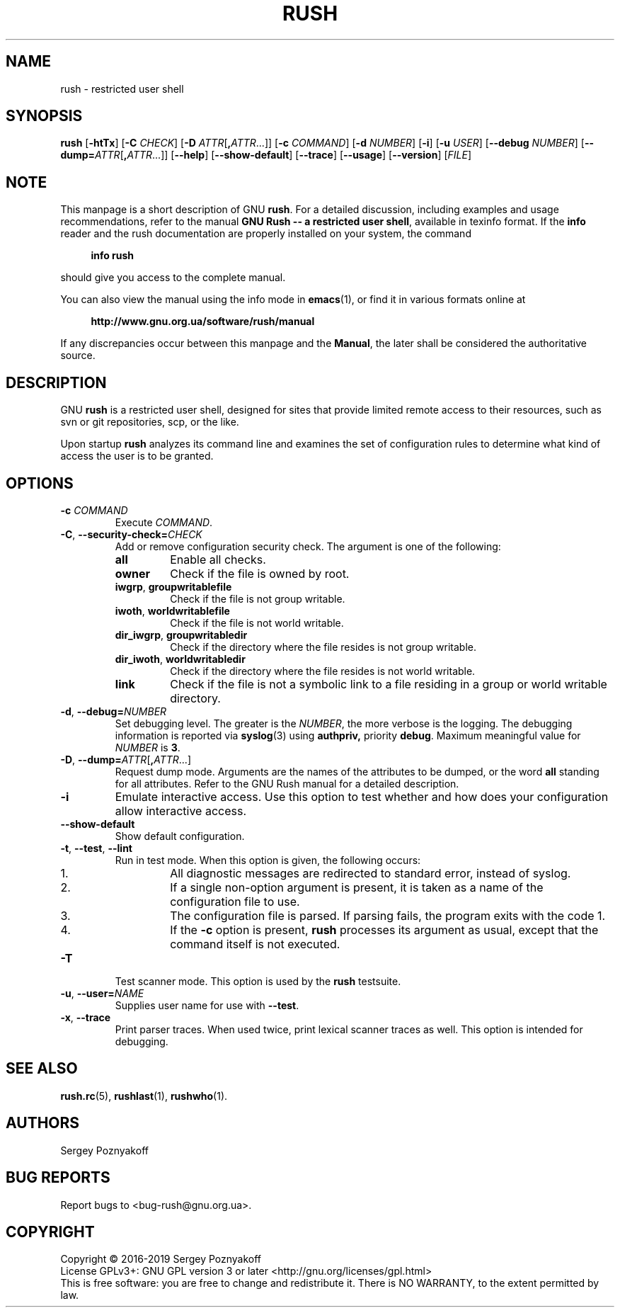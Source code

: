 .\" This file is part of GNU Rush.
.\" Copyright (C) 2016-2021 Sergey Poznyakoff
.\"
.\" GNU Rush is free software; you can redistribute it and/or modify
.\" it under the terms of the GNU General Public License as published by
.\" the Free Software Foundation; either version 3, or (at your option)
.\" any later version.
.\"
.\" GNU Rush is distributed in the hope that it will be useful,
.\" but WITHOUT ANY WARRANTY; without even the implied warranty of
.\" MERCHANTABILITY or FITNESS FOR A PARTICULAR PURPOSE.  See the
.\" GNU General Public License for more details.
.\"
.\" You should have received a copy of the GNU General Public License
.\" along with GNU Rush.  If not, see <http://www.gnu.org/licenses/>.
.TH RUSH 8 "May 15, 2019" "RUSH" "Rush User Reference"
.SH NAME
rush \- restricted user shell
.SH SYNOPSIS
\fBrush\fR\
 [\fB\-htTx\fR]\
 [\fB\-C\fR \fICHECK\fR]\
 [\fB\-D\fR \fIATTR\fR[\fB,\fIATTR\fR...]]\
 [\fB\-c\fR \fICOMMAND\fR]\
 [\fB\-d\fR \fINUMBER\fR]\
 [\fB\-i\fR]\
 [\fB\-u\fR \fIUSER\fR]\
 [\fB\-\-debug\fR \fINUMBER\fR]\
 [\fB\-\-dump=\fIATTR\fR[\fB,\fIATTR\fR...]]\
 [\fB\-\-help\fR]\
 [\fB\-\-show\-default\fR]\
 [\fB\-\-trace\fR]\
 [\fB\-\-usage\fR]\
 [\fB\-\-version\fR]\
 [\fIFILE\fR] 
.SH NOTE
This manpage is a short description of GNU \fBrush\fR.  For a detailed
discussion, including examples and usage recommendations, refer to the
manual \fBGNU Rush -- a restricted user shell\fR, available in texinfo
format.  If the \fBinfo\fR reader and the rush documentation are
properly installed on your system, the command
.PP
.RS +4
.B info rush
.RE
.PP
should give you access to the complete manual.
.PP
You can also view the manual using the info mode in
.BR emacs (1),
or find it in various formats online at
.PP
.RS +4
.B http://www.gnu.org.ua/software/rush/manual
.RE
.PP
If any discrepancies occur between this manpage and the
\fBManual\fR, the later shall be considered the authoritative
source.
.SH DESCRIPTION
GNU \fBrush\fR is a restricted user shell, designed for sites that provide
limited remote access to their resources, such as svn or git
repositories, scp, or the like.
.PP
Upon startup \fBrush\fR analyzes its command line and examines the set
of configuration rules to determine what kind of access the user is to
be granted.
.SH OPTIONS
.TP
\fB\-c\fR \fICOMMAND\fR
Execute \fICOMMAND\fR.
.TP
\fB\-C\fR, \fB\-\-security\-check=\fICHECK\fR
Add or remove configuration security check.  The argument is one of
the following:
.RS
.TP
.B all
Enable all checks.
.TP
.B owner
Check if the file is owned by root.
.TP
.BR iwgrp ", " groupwritablefile
Check if the file is not group writable.
.TP
.BR iwoth ", " worldwritablefile
Check if the file is not world writable.
.TP
.BR dir_iwgrp ", " groupwritabledir
Check if the directory where the file resides is not group writable.
.TP
.BR dir_iwoth ", " worldwritabledir
Check if the directory where the file resides is not world writable.
.TP
.BR link
Check if the file is not a symbolic link to a file residing in a group
or world writable directory.
.RE
.TP
\fB\-d\fR, \fB\-\-debug=\fINUMBER\fR
Set debugging level.  The greater is the \fINUMBER\fR, the more
verbose is the logging.  The debugging information is reported via
.BR syslog (3)
using
.BR authpriv,
priority
.BR debug .
Maximum meaningful value for \fINUMBER\fR is \fB3\fR.
.TP
\fB\-D\fR, \fB\-\-dump=\fIATTR\fR[\fB,\fIATTR\fR...]
Request dump mode.  Arguments are the names of the attributes to be
dumped, or the word
.B all
standing for all attributes.  Refer to the GNU Rush manual for a
detailed description.
.TP
.B \-i
Emulate interactive access.  Use this option to test whether and how
does your configuration allow interactive access.
.TP
.B \-\-show\-default
Show default configuration.
.TP
\fB\-t\fR, \fB\-\-test\fR, \fB\-\-lint
Run in test mode.  When this option is given, the following occurs:
.RS
.nr step 1 1
.IP \n[step].
All diagnostic messages are redirected to standard error, instead of
syslog.
.IP \n+[step].
If a single non-option argument is present, it is taken as a
name of the configuration file to use.
.IP \n+[step].
The configuration file is parsed.  If parsing fails, the program
exits with the code 1.
.IP \n+[step].
If the \fB\-c\fR option is present, \fBrush\fR processes
its argument as usual, except that the command itself is not executed.
.RE
.TP
\fB\-T
Test scanner mode.  This option is used by the \fBrush\fR testsuite.
.TP
\fB\-u\fR, \fB\-\-user=\fINAME\fR
Supplies user name for use with \fB\-\-test\fR.
.TP
\fB\-x\fR, \fB\-\-trace\fR
Print parser traces.  When used twice, print lexical scanner traces as
well.  This option is intended for debugging.
.SH SEE ALSO
.BR rush.rc (5),
.BR rushlast (1),
.BR rushwho (1).
.SH AUTHORS
Sergey Poznyakoff
.SH "BUG REPORTS"
Report bugs to <bug-rush@gnu.org.ua>.
.SH COPYRIGHT
Copyright \(co 2016-2019 Sergey Poznyakoff
.br
.na
License GPLv3+: GNU GPL version 3 or later <http://gnu.org/licenses/gpl.html>
.br
.ad
This is free software: you are free to change and redistribute it.
There is NO WARRANTY, to the extent permitted by law.
.\" Local variables:
.\" eval: (add-hook 'write-file-hooks 'time-stamp)
.\" time-stamp-start: ".TH [A-Z_][A-Z0-9_.\\-]* [0-9] \""
.\" time-stamp-format: "%:B %:d, %:y"
.\" time-stamp-end: "\""
.\" time-stamp-line-limit: 20
.\" end:
